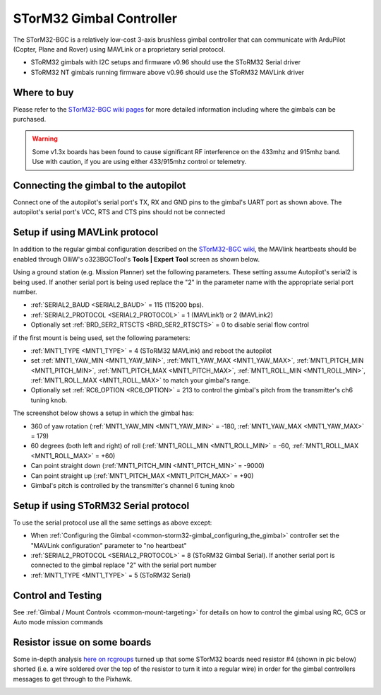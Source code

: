.. _common-storm32-gimbal:

=========================
STorM32 Gimbal Controller
=========================

The STorM32-BGC is a relatively low-cost 3-axis brushless gimbal
controller that can communicate with ArduPilot (Copter, Plane and Rover)
using MAVLink or a proprietary serial protocol.

- SToRM32 gimbals with I2C setups and firmware v0.96 should use the SToRM32 Serial driver
- SToRM32 NT gimbals running firmware above v0.96 should use the SToRM32 MAVLink driver

Where to buy
============

Please refer to the `STorM32-BGC wiki pages <http://www.olliw.eu/storm32bgc-wiki/Main_Page>`__ for more detailed information including where the gimbals can be purchased.

.. warning::

    Some v1.3x boards has been found to cause significant RF interference on the 433mhz and 915mhz band.
    Use with caution, if you are using either 433/915mhz control or telemetry.

Connecting the gimbal to the autopilot
======================================

.. image:: ../../../images/pixhawk_SToRM32_connections.jpg
    :target: ../_images/pixhawk_SToRM32_connections.jpg

Connect one of the  autopilot's serial port's TX, RX and GND pins to the gimbal's UART port as shown above.  The autopilot's serial port's VCC, RTS and CTS pins should not be connected

.. _common-storm32-gimbal_configuring_the_gimbal:

Setup if using MAVLink protocol
===============================

In addition to the regular gimbal configuration described on the
`STorM32-BGC wiki <http://www.olliw.eu/storm32bgc-wiki/Getting_Started>`__, the
MAVlink heartbeats should be enabled through OlliW's o323BGCTool's
**Tools \| Expert Tool** screen as shown below.

.. image:: ../../../images/SToRM32_enableMavlink.png
    :target: ../_images/SToRM32_enableMavlink.png

Using a ground station (e.g. Mission Planner) set the following parameters.  These setting assume Autopilot's serial2 is being used.  If another serial port is being used replace the "2" in the parameter name with the appropriate serial port number.

-  :ref:`SERIAL2_BAUD <SERIAL2_BAUD>` = 115 (115200 bps).
-  :ref:`SERIAL2_PROTOCOL <SERIAL2_PROTOCOL>` = 1 (MAVLink1) or 2 (MAVLink2)
-  Optionally set :ref:`BRD_SER2_RTSCTS <BRD_SER2_RTSCTS>` = 0 to disable serial flow control

.. image:: ../../../images/SToRM32_MP_Serial2Baud_new.png
    :target: ../_images/SToRM32_MP_Serial2Baud_new.png

if the first mount is being used, set the following parameters:

- :ref:`MNT1_TYPE <MNT1_TYPE>` = 4 (SToRM32 MAVLink) and reboot the autopilot
- set :ref:`MNT1_YAW_MIN <MNT1_YAW_MIN>`, :ref:`MNT1_YAW_MAX <MNT1_YAW_MAX>`, :ref:`MNT1_PITCH_MIN <MNT1_PITCH_MIN>`, :ref:`MNT1_PITCH_MAX <MNT1_PITCH_MAX>`, :ref:`MNT1_ROLL_MIN <MNT1_ROLL_MIN>`, :ref:`MNT1_ROLL_MAX <MNT1_ROLL_MAX>` to match your gimbal's range.
- Optionally set :ref:`RC6_OPTION <RC6_OPTION>` = 213 to control the gimbal's pitch from the transmitter's ch6 tuning knob.

The screenshot below shows a setup in which the gimbal has:

- 360 of yaw rotation (:ref:`MNT1_YAW_MIN <MNT1_YAW_MIN>` = -180, :ref:`MNT1_YAW_MAX <MNT1_YAW_MAX>`  = 179)
- 60 degrees (both left and right) of roll (:ref:`MNT1_ROLL_MIN <MNT1_ROLL_MIN>` = -60, :ref:`MNT1_ROLL_MAX <MNT1_ROLL_MAX>`  = +60)
- Can point straight down (:ref:`MNT1_PITCH_MIN <MNT1_PITCH_MIN>` = -9000)
- Can point straight up (:ref:`MNT1_PITCH_MAX <MNT1_PITCH_MAX>` = +90)
- Gimbal's pitch is controlled by the transmitter's channel 6 tuning knob

.. image:: ../../../images/SToRM32_MP_MountParams.png
    :target: ../_images/SToRM32_MP_MountParams.png

Setup if using SToRM32 Serial protocol
======================================

To use the serial protocol use all the same settings as above except:

-  When :ref:`Configuring the Gimbal <common-storm32-gimbal_configuring_the_gimbal>` controller set the "MAVLink configuration" parameter to "no heartbeat"
-  :ref:`SERIAL2_PROTOCOL <SERIAL2_PROTOCOL>` = 8 (SToRM32 Gimbal Serial).  If another serial port is connected to the gimbal replace "2" with the serial port number
-  :ref:`MNT1_TYPE <MNT1_TYPE>` = 5 (SToRM32 Serial)

Control and Testing
===================

See :ref:`Gimbal / Mount Controls <common-mount-targeting>` for details on how to control the gimbal using RC, GCS or Auto mode mission commands

Resistor issue on some boards
=============================

Some in-depth analysis `here on rcgroups <https://www.rcgroups.com/forums/showthread.php?2494532-Storm32-with-Pixhawk-over-serial-connection/page5>`__
turned up that some STorM32 boards need resistor #4 (shown in pic below)
shorted (i.e. a wire soldered over the top of the resistor to turn it
into a regular wire) in order for the gimbal controllers messages to get
through to the Pixhawk.

.. image:: ../../../images/Gimbal_SToRM32_resistorFix.jpg
    :target: ../_images/Gimbal_SToRM32_resistorFix.jpg
